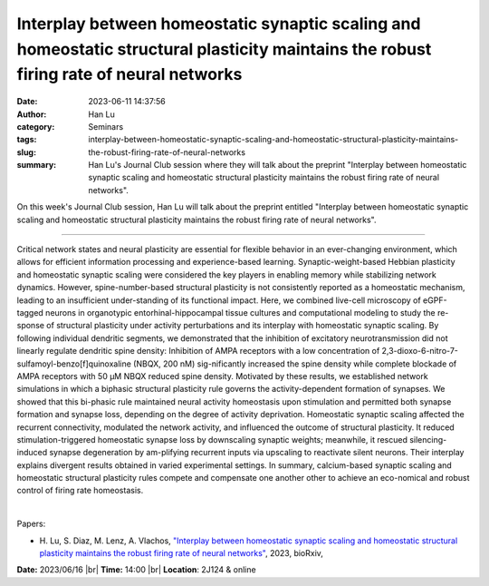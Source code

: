Interplay between homeostatic synaptic scaling and homeostatic structural plasticity maintains the robust firing rate of neural networks
#########################################################################################################################################
:date: 2023-06-11 14:37:56
:author: Han Lu
:category: Seminars
:tags: 
:slug: interplay-between-homeostatic-synaptic-scaling-and-homeostatic-structural-plasticity-maintains-the-robust-firing-rate-of-neural-networks
:summary: Han Lu's Journal Club session where they will talk about the preprint "Interplay between homeostatic synaptic scaling and homeostatic structural plasticity maintains the robust firing rate of neural networks".

On this week's Journal Club session, Han Lu will talk about the preprint entitled "Interplay between homeostatic synaptic scaling and homeostatic structural plasticity maintains the robust firing rate of neural networks".

------------

Critical network states and neural plasticity are essential for flexible behavior in an
ever-changing environment, which allows for efficient information processing and
experience-based learning. Synaptic-weight-based Hebbian plasticity and homeostatic
synaptic scaling were considered the key players in enabling memory while stabilizing
network dynamics. However, spine-number-based structural plasticity is not consistently
reported as a homeostatic mechanism, leading to an insufficient under-standing of its
functional impact. Here, we combined live-cell microscopy of eGPF-tagged neurons in
organotypic entorhinal-hippocampal tissue cultures and computational modeling to study the
re-sponse of structural plasticity under activity perturbations and its interplay with
homeostatic synaptic scaling. By following individual dendritic segments, we demonstrated
that the inhibition of excitatory neurotransmission did not linearly regulate dendritic
spine density: Inhibition of AMPA receptors with a low concentration of
2,3-dioxo-6-nitro-7-sulfamoyl-benzo[f]quinoxaline (NBQX, 200 nM) sig-nificantly increased
the spine density while complete blockade of AMPA receptors with 50 µM NBQX reduced spine
density. Motivated by these results, we established network simulations in which a
biphasic structural plasticity rule governs the activity-dependent formation of synapses.
We showed that this bi-phasic rule maintained neural activity homeostasis upon stimulation
and permitted both synapse formation and synapse loss, depending on the degree of activity
deprivation. Homeostatic synaptic scaling affected the recurrent connectivity, modulated
the network activity, and influenced the outcome of structural plasticity. It reduced
stimulation-triggered homeostatic synapse loss by downscaling synaptic weights; meanwhile,
it rescued silencing-induced synapse degeneration by am-plifying recurrent inputs via
upscaling to reactivate silent neurons. Their interplay explains divergent results
obtained in varied experimental settings. In summary, calcium-based synaptic scaling and
homeostatic structural plasticity rules compete and compensate one another other to
achieve an eco-nomical and robust control of firing rate homeostasis.

|

Papers:

- H. Lu, S. Diaz, M. Lenz, A. Vlachos, `"Interplay between homeostatic synaptic scaling and homeostatic structural plasticity maintains the robust firing rate of neural networks"
  <https://doi.org/10.1101/2023.03.09.531681>`__, 2023, bioRxiv, 


**Date:**  2023/06/16 |br|
**Time:** 14:00 |br|
**Location**: 2J124 & online

.. |br| raw:: html

	<br />
